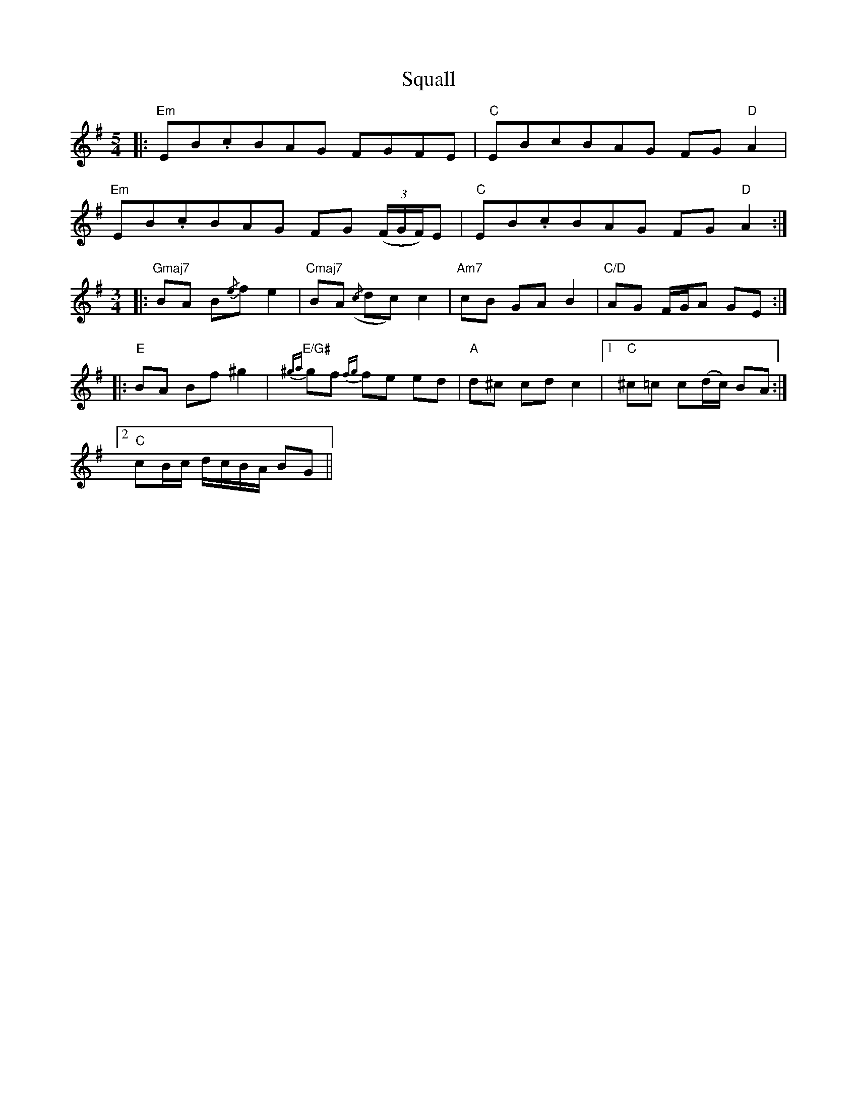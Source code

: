 X: 38219
T: Squall
R: waltz
M: 3/4
K: Eminor
[M:5/4]|:"Em" EB.cBAG FGFE|"C" EBcBAG FG"D" A2|
"Em" EB.cBAG FG (3(F/G/F/)E|"C" EB.cBAG FG"D" A2:|
[M:3/4]|:"Gmaj7" BA B{/e}f e2|"Cmaj7" BA({/c} dc) c2|"Am7" cB GA B2|"C/D" AG F/G/A GE:|
|:"E" BA Bf ^g2|"E/G#"{^ga} gf{fg} fe ed|"A" d^c cd c2|1 "C"^c=c c(d/c/) BA:|
[2 "C"cB/c/ d/c/B/A/ BG||

